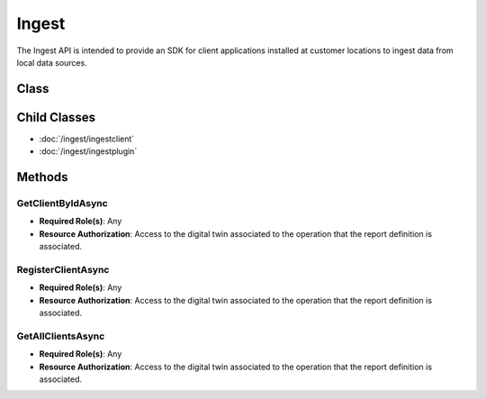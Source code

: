 Ingest
====

The Ingest API is intended to provide an SDK for client applications installed at customer locations to ingest data from local data sources.

Class
----

 ..  class:: Ingest
    :module: ClientSDK

Child Classes
-----

- :doc:`/ingest/ingestclient` 
- :doc:`/ingest/ingestplugin` 


Methods
------

GetClientByIdAsync
^^^^^^^^^^^^^^^^^^^^

- **Required Role(s)**: Any
- **Resource Authorization**: Access to the digital twin associated to the operation that the report definition is associated.

.. method:: GetClientByIdAsync(string ingestClientId)
   :module: ClientSDK.Ingest

   :param ingestClientId: The unique Identifier (GUID) of the Operation Digital Twin related to the spreadsheet.
   :type ingestClientId: string

   :returns: An IngestClient object that contains all of the configuration for the client.
   :rtype: Task<IngestClient>

RegisterClientAsync
^^^^^^^^^^^^^^^^^^^^

- **Required Role(s)**: Any
- **Resource Authorization**: Access to the digital twin associated to the operation that the report definition is associated.

.. method:: RegisterClientAsync(string ingestClientName)
   :module: ClientSDK.Ingest

   :param ingestClientName: The name of the ingest client.
   :type ingestClientName: string

   :returns: An IngestClient object that contains all of the configuration for the client.
   :rtype: Task<IngestClient>

GetAllClientsAsync
^^^^^^^^^^^^^^^^^^^^

- **Required Role(s)**: Any
- **Resource Authorization**: Access to the digital twin associated to the operation that the report definition is associated.

.. method:: GetAllClientsAsync()
   :module: ClientSDK.Ingest

   :returns: A collection of all of the ingest clients the user has access.
   :rtype: Task<List<IngestClient>>


.. autosummary::
   :toctree: generated

  
